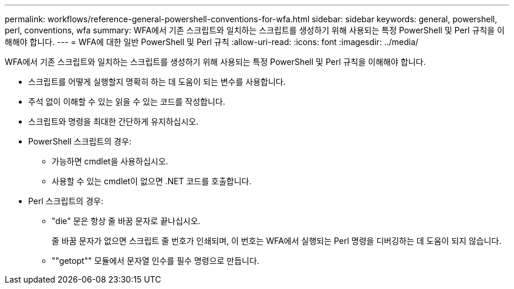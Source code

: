 ---
permalink: workflows/reference-general-powershell-conventions-for-wfa.html 
sidebar: sidebar 
keywords: general, powershell, perl, conventions, wfa 
summary: WFA에서 기존 스크립트와 일치하는 스크립트를 생성하기 위해 사용되는 특정 PowerShell 및 Perl 규칙을 이해해야 합니다. 
---
= WFA에 대한 일반 PowerShell 및 Perl 규칙
:allow-uri-read: 
:icons: font
:imagesdir: ../media/


[role="lead"]
WFA에서 기존 스크립트와 일치하는 스크립트를 생성하기 위해 사용되는 특정 PowerShell 및 Perl 규칙을 이해해야 합니다.

* 스크립트를 어떻게 실행할지 명확히 하는 데 도움이 되는 변수를 사용합니다.
* 주석 없이 이해할 수 있는 읽을 수 있는 코드를 작성합니다.
* 스크립트와 명령을 최대한 간단하게 유지하십시오.
* PowerShell 스크립트의 경우:
+
** 가능하면 cmdlet을 사용하십시오.
** 사용할 수 있는 cmdlet이 없으면 .NET 코드를 호출합니다.


* Perl 스크립트의 경우:
+
** "die" 문은 항상 줄 바꿈 문자로 끝나십시오.
+
줄 바꿈 문자가 없으면 스크립트 줄 번호가 인쇄되며, 이 번호는 WFA에서 실행되는 Perl 명령을 디버깅하는 데 도움이 되지 않습니다.

** ""getopt"" 모듈에서 문자열 인수를 필수 명령으로 만듭니다.



